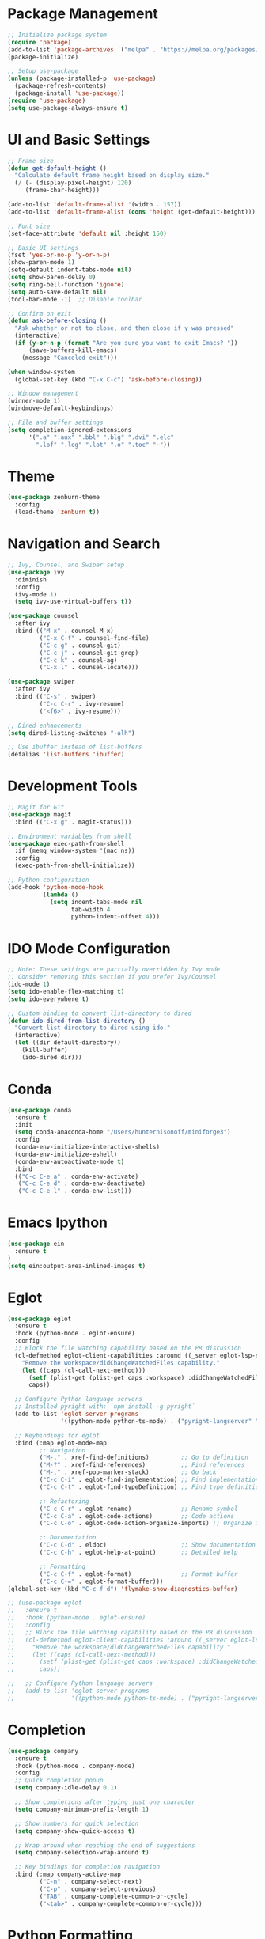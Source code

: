 #+STARTUP: overview

* Package Management
  #+BEGIN_SRC emacs-lisp
    ;; Initialize package system
    (require 'package)
    (add-to-list 'package-archives '("melpa" . "https://melpa.org/packages/") t)
    (package-initialize)

    ;; Setup use-package
    (unless (package-installed-p 'use-package)
      (package-refresh-contents)
      (package-install 'use-package))
    (require 'use-package)
    (setq use-package-always-ensure t)
  #+END_SRC

* UI and Basic Settings
  #+BEGIN_SRC emacs-lisp
    ;; Frame size
    (defun get-default-height ()
      "Calculate default frame height based on display size."
      (/ (- (display-pixel-height) 120)
         (frame-char-height)))

    (add-to-list 'default-frame-alist '(width . 157))
    (add-to-list 'default-frame-alist (cons 'height (get-default-height)))

    ;; Font size
    (set-face-attribute 'default nil :height 150)

    ;; Basic UI settings
    (fset 'yes-or-no-p 'y-or-n-p)
    (show-paren-mode 1)
    (setq-default indent-tabs-mode nil)
    (setq show-paren-delay 0)
    (setq ring-bell-function 'ignore)
    (setq auto-save-default nil)
    (tool-bar-mode -1)  ;; Disable toolbar
    
    ;; Confirm on exit
    (defun ask-before-closing ()
      "Ask whether or not to close, and then close if y was pressed"
      (interactive)
      (if (y-or-n-p (format "Are you sure you want to exit Emacs? "))
          (save-buffers-kill-emacs)
        (message "Canceled exit")))

    (when window-system
      (global-set-key (kbd "C-x C-c") 'ask-before-closing))

    ;; Window management
    (winner-mode 1)
    (windmove-default-keybindings)

    ;; File and buffer settings
    (setq completion-ignored-extensions 
          '(".a" ".aux" ".bbl" ".blg" ".dvi" ".elc"
            ".lof" ".log" ".lot" ".o" ".toc" "~"))
  #+END_SRC

* Theme
  #+BEGIN_SRC emacs-lisp
    (use-package zenburn-theme
      :config
      (load-theme 'zenburn t))
  #+END_SRC

* Navigation and Search
  #+BEGIN_SRC emacs-lisp
    ;; Ivy, Counsel, and Swiper setup
    (use-package ivy
      :diminish
      :config
      (ivy-mode 1)
      (setq ivy-use-virtual-buffers t))

    (use-package counsel
      :after ivy
      :bind (("M-x" . counsel-M-x)
             ("C-x C-f" . counsel-find-file)
             ("C-c g" . counsel-git)
             ("C-c j" . counsel-git-grep)
             ("C-c k" . counsel-ag)
             ("C-x l" . counsel-locate)))

    (use-package swiper
      :after ivy
      :bind (("C-s" . swiper)
             ("C-c C-r" . ivy-resume)
             ("<f6>" . ivy-resume)))

    ;; Dired enhancements
    (setq dired-listing-switches "-alh")

    ;; Use ibuffer instead of list-buffers
    (defalias 'list-buffers 'ibuffer)
  #+END_SRC

* Development Tools
  #+BEGIN_SRC emacs-lisp
    ;; Magit for Git
    (use-package magit
      :bind (("C-x g" . magit-status)))

    ;; Environment variables from shell
    (use-package exec-path-from-shell
      :if (memq window-system '(mac ns))
      :config
      (exec-path-from-shell-initialize))

    ;; Python configuration
    (add-hook 'python-mode-hook
              (lambda ()
                (setq indent-tabs-mode nil
                      tab-width 4
                      python-indent-offset 4)))
  #+END_SRC

* IDO Mode Configuration
  #+BEGIN_SRC emacs-lisp
    ;; Note: These settings are partially overridden by Ivy mode
    ;; Consider removing this section if you prefer Ivy/Counsel
    (ido-mode 1)
    (setq ido-enable-flex-matching t)
    (setq ido-everywhere t)

    ;; Custom binding to convert list-directory to dired
    (defun ido-dired-from-list-directory ()
      "Convert list-directory to dired using ido."
      (interactive)
      (let ((dir default-directory))
        (kill-buffer)
        (ido-dired dir)))
  #+END_SRC
* Conda
#+begin_src emacs-lisp
  (use-package conda
    :ensure t
    :init
    (setq conda-anaconda-home "/Users/hunternisonoff/miniforge3")
    :config
    (conda-env-initialize-interactive-shells)
    (conda-env-initialize-eshell)
    (conda-env-autoactivate-mode t)
    :bind
    (("C-c C-e a" . conda-env-activate)
     ("C-c C-e d" . conda-env-deactivate)
     ("C-c C-e l" . conda-env-list)))
#+end_src
* Emacs Ipython
#+begin_src emacs-lisp
  (use-package ein
    :ensure t
  )
  (setq ein:output-area-inlined-images t)
#+end_src
* Eglot
#+begin_src emacs-lisp
  (use-package eglot
    :ensure t
    :hook (python-mode . eglot-ensure)
    :config
    ;; Block the file watching capability based on the PR discussion
    (cl-defmethod eglot-client-capabilities :around ((_server eglot-lsp-server) &rest _)
      "Remove the workspace/didChangeWatchedFiles capability."
      (let ((caps (cl-call-next-method)))
        (setf (plist-get (plist-get caps :workspace) :didChangeWatchedFiles) nil)
        caps))

    ;; Configure Python language servers
    ;; Installed pyright with: `npm install -g pyright`
    (add-to-list 'eglot-server-programs
                 '((python-mode python-ts-mode) . ("pyright-langserver" "--stdio")))

    ;; Keybindings for eglot
    :bind (:map eglot-mode-map
           ;; Navigation
           ("M-." . xref-find-definitions)         ;; Go to definition
           ("M-?" . xref-find-references)          ;; Find references
           ("M-," . xref-pop-marker-stack)         ;; Go back
           ("C-c C-i" . eglot-find-implementation) ;; Find implementation
           ("C-c C-t" . eglot-find-typeDefinition) ;; Find type definition

           ;; Refactoring
           ("C-c C-r" . eglot-rename)              ;; Rename symbol
           ("C-c C-a" . eglot-code-actions)        ;; Code actions
           ("C-c C-o" . eglot-code-action-organize-imports) ;; Organize imports

           ;; Documentation
           ("C-c C-d" . eldoc)                     ;; Show documentation
           ("C-c C-h" . eglot-help-at-point)       ;; Detailed help

           ;; Formatting
           ("C-c C-f" . eglot-format)              ;; Format buffer
           ("C-c C-=" . eglot-format-buffer))) 
  (global-set-key (kbd "C-c f d") 'flymake-show-diagnostics-buffer)

  ;; (use-package eglot
  ;;   :ensure t
  ;;   :hook (python-mode . eglot-ensure)
  ;;   :config
  ;;   ;; Block the file watching capability based on the PR discussion
  ;;   (cl-defmethod eglot-client-capabilities :around ((_server eglot-lsp-server) &rest _)
  ;;     "Remove the workspace/didChangeWatchedFiles capability."
  ;;     (let ((caps (cl-call-next-method)))
  ;;       (setf (plist-get (plist-get caps :workspace) :didChangeWatchedFiles) nil)
  ;;       caps))

  ;;   ;; Configure Python language servers
  ;;   (add-to-list 'eglot-server-programs
  ;;                '((python-mode python-ts-mode) . ("pyright-langserver" "--stdio"))))
#+end_src
* Completion
#+begin_src emacs-lisp
  (use-package company
    :ensure t
    :hook (python-mode . company-mode)
    :config
    ;; Quick completion popup
    (setq company-idle-delay 0.1)
    
    ;; Show completions after typing just one character
    (setq company-minimum-prefix-length 1)
    
    ;; Show numbers for quick selection
    (setq company-show-quick-access t)
    
    ;; Wrap around when reaching the end of suggestions
    (setq company-selection-wrap-around t)
    
    ;; Key bindings for completion navigation
    :bind (:map company-active-map
           ("C-n" . company-select-next)
           ("C-p" . company-select-previous)
           ("TAB" . company-complete-common-or-cycle)
           ("<tab>" . company-complete-common-or-cycle)))
#+end_src
* Python Formatting
#+begin_src emacs-lisp
  (use-package python-black
    :ensure t
    :after python
    :hook (python-mode . python-black-on-save-mode))
#+end_src

* Copy Remote
  #+begin_src emacs-lisp
    (use-package clipetty
      :ensure t
      :hook (after-init . global-clipetty-mode))
  #+end_src
